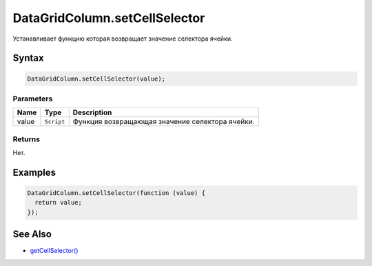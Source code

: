 DataGridColumn.setCellSelector
==============================

Устанавливает функцию которая возвращает значение селектора ячейки.

Syntax
------

.. code:: js

    DataGridColumn.setCellSelector(value);

Parameters
~~~~~~~~~~

.. list-table::
   :header-rows: 1

   * - Name
     - Type
     - Description
   * - value
     - ``Script``
     - Функция возвращающая значение селектора ячейки.


Returns
~~~~~~~

Нет.

Examples
--------

.. code:: js

    DataGridColumn.setCellSelector(function (value) {
      return value;
    });

See Also
--------

-  `getCellSelector() <../DataGridColumn.getCellSelector.html>`__
